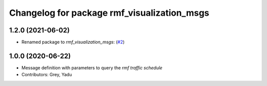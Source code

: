 ^^^^^^^^^^^^^^^^^^^^^^^^^^^^^^^^^^^^^^^^^^^^
Changelog for package rmf_visualization_msgs
^^^^^^^^^^^^^^^^^^^^^^^^^^^^^^^^^^^^^^^^^^^^

1.2.0 (2021-06-02)
------------------
* Renamed package to `rmf_visualization_msgs`: (`#2 <https://github.com/open-rmf/rmf_visualization_msgs/pull/2>`_)

1.0.0 (2020-06-22)
------------------
* Message definition with parameters to query the `rmf traffic schedule`
* Contributors: Grey, Yadu
